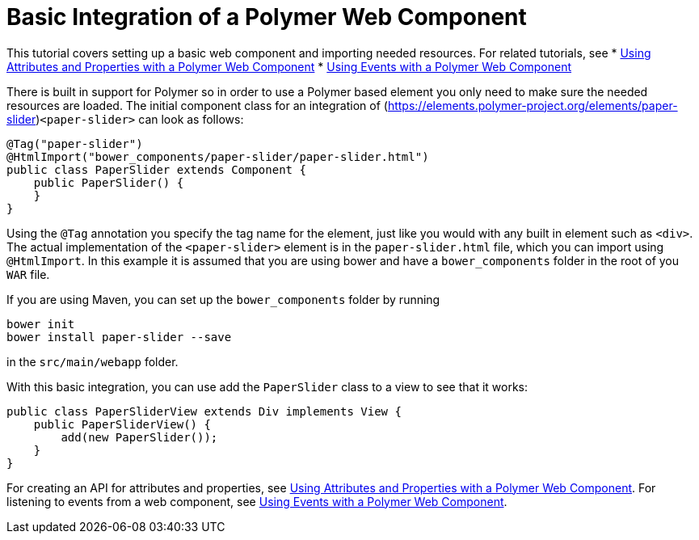 ifdef::env-github[:outfilesuffix: .asciidoc]
= Basic Integration of a Polymer Web Component

This tutorial covers setting up a basic web component and importing needed resources. For related tutorials, see
* <<tutorial-webcomponent-attributes-and-properties#,Using Attributes and Properties with a Polymer Web Component>>
* <<tutorial-webcomponent-events#,Using Events with a Polymer Web Component>>


There is built in support for Polymer so in order to use a Polymer based element you only need to make sure the needed resources are loaded. The initial component class for an integration of (https://elements.polymer-project.org/elements/paper-slider)`<paper-slider>` can look as follows:

[source,java]
----
@Tag("paper-slider")
@HtmlImport("bower_components/paper-slider/paper-slider.html")
public class PaperSlider extends Component {
    public PaperSlider() {
    }
}
----

Using the `@Tag` annotation you specify the tag name for the element, just like you would with any built in element such as `<div>`. The actual implementation of the `<paper-slider>` element is in the `paper-slider.html` file, which you can  import using `@HtmlImport`. In this example it is assumed that you are using bower and have a `bower_components` folder in the root of you `WAR` file.

If you are using Maven, you can set up the `bower_components` folder by running
[source,sh]
----
bower init
bower install paper-slider --save
----
in the `src/main/webapp` folder.

With this basic integration, you can use add the `PaperSlider` class to a view to see that it works:
[source,java]
----
public class PaperSliderView extends Div implements View {
    public PaperSliderView() {
        add(new PaperSlider());
    }
}
----

For creating an API for attributes and properties, see
<<tutorial-webcomponent-attributes-and-properties#,Using Attributes and Properties with a Polymer Web Component>>.
For listening to events from a web component, see
<<tutorial-webcomponent-events#,Using Events with a Polymer Web Component>>.
